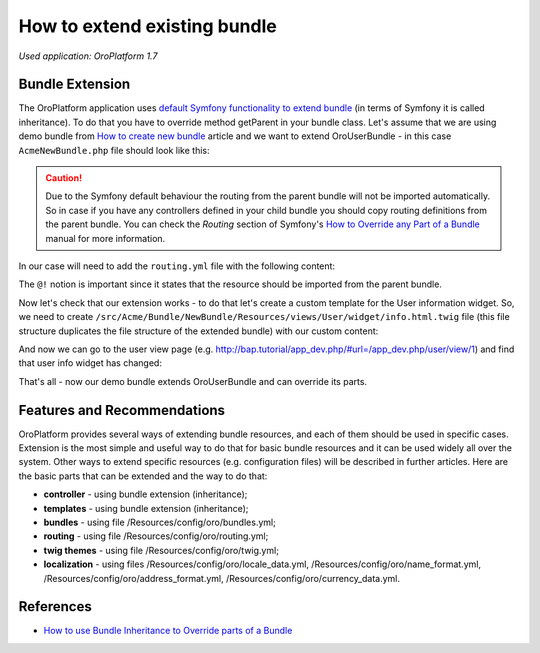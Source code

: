 .. index::
    single: Bundle; Extend a Bundle
    single: Customization; Extend a Bundle

.. _how-to-extend-existing-bundle:

How to extend existing bundle
=============================

*Used application: OroPlatform 1.7*

Bundle Extension
----------------

The OroPlatform application uses `default Symfony functionality to extend bundle`_ (in terms of Symfony it is called
inheritance). To do that you have to override method getParent in your bundle class.
Let's assume that we are using demo bundle from `How to create new bundle`_
article and we want to extend OroUserBundle - in this case ``AcmeNewBundle.php`` file should look like this:

.. _default Symfony functionality to extend bundle: http://symfony.com/doc/2.3/cookbook/bundles/inheritance.html
.. _How to create new bundle: ./how-to-create-new-bundle

.. code-block:: php
    :linenos:

    <?php
    // src/Acme/Bundle/NewBundle/AcmeNewBundle.php
    namespace Acme\Bundle\NewBundle;

    use Symfony\Component\HttpKernel\Bundle\Bundle;

    class AcmeNewBundle extends Bundle
    {
        public function getParent()
        {
            return 'OroUserBundle';
        }
    }

.. caution::
    Due to the Symfony default behaviour the routing from the parent bundle will not be imported automatically.
    So in case if you have any controllers defined in your child bundle you should copy routing definitions from the 
    parent bundle.
    You can check the `Routing` section of Symfony's `How to Override any Part of a Bundle`_ manual for more information.

.. _How to Override any Part of a Bundle: http://symfony.com/doc/current/cookbook/bundles/override.html#routing

In our case will need to add the ``routing.yml`` file with the following content:

.. code-block:: yaml
    :linenos:

    # src/Acme/Bundle/NewBundle/Resources/config/oro/routing.yml
    acme_parent_bundle:
        resource:     "@!OroUserBundle/Controller"
        type:         annotation
        prefix:       /user


The ``@!`` notion is important since it states that the resource should be imported from the parent bundle.

Now let's check that our extension works - to do that let's create a custom template for the User information widget.
So, we need to create ``/src/Acme/Bundle/NewBundle/Resources/views/User/widget/info.html.twig`` file
(this file structure duplicates the file structure of the extended bundle) with our custom content:

.. code-block:: html+jinja
    :linenos:

    <div class="widget-content">
        <div class="row-fluid form-horizontal">
            <div class="responsive-block">
                <h4>My user info widget</h4>
                <b>Username:</b> {{ entity.username }}
            </div>
        </div>
    </div>

And now we can go to the user view page (e.g. http://bap.tutorial/app_dev.php/#url=/app_dev.php/user/view/1) and find
that user info widget has changed:

.. image:: ./img/how_to_extend_existing_bundle/user_info_widget.png

That's all - now our demo bundle extends OroUserBundle and can override its parts.


Features and Recommendations
----------------------------

OroPlatform provides several ways of extending bundle resources, and each of them should be used in specific cases.
Extension is the most simple and useful way to do that for basic bundle resources and it can be used widely all over
the system. Other ways to extend specific resources (e.g. configuration files) will be described in further
articles.
Here are the basic parts that can be extended and the way to do that:

* **controller** - using bundle extension (inheritance);
* **templates** - using bundle extension (inheritance);
* **bundles** - using file /Resources/config/oro/bundles.yml;
* **routing** - using file /Resources/config/oro/routing.yml;
* **twig themes** - using file /Resources/config/oro/twig.yml;
* **localization** - using files /Resources/config/oro/locale_data.yml, /Resources/config/oro/name_format.yml,
  /Resources/config/oro/address_format.yml, /Resources/config/oro/currency_data.yml.


References
----------

* `How to use Bundle Inheritance to Override parts of a Bundle`_

.. _How to use Bundle Inheritance to Override parts of a Bundle: http://symfony.com/doc/2.3/cookbook/bundles/inheritance.html

